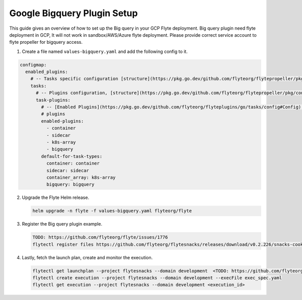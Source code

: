 .. _deployment-plugin-setup-gcp-bigquery:

Google Bigquery Plugin Setup
----------------------------

This guide gives an overview of how to set up the Big query in your GCP Flyte deployment. Big query plugin need flyte deployment in GCP, It will not work in sandbox/AWS/Azure flyte deployment. Please provide correct service account to flyte propeller for bigquery access.


1. Create a file named ``values-bigquery.yaml`` and add the following config to it.

.. code-block::

    configmap:
      enabled_plugins:
        # -- Tasks specific configuration [structure](https://pkg.go.dev/github.com/flyteorg/flytepropeller/pkg/controller/nodes/task/config#GetConfig)
        tasks:
          # -- Plugins configuration, [structure](https://pkg.go.dev/github.com/flyteorg/flytepropeller/pkg/controller/nodes/task/config#TaskPluginConfig)
          task-plugins:
            # -- [Enabled Plugins](https://pkg.go.dev/github.com/flyteorg/flyteplugins/go/tasks/config#Config). Enable sagemaker*, athena if you install the backend
            # plugins
            enabled-plugins:
              - container
              - sidecar
              - k8s-array
              - bigquery
            default-for-task-types:
              container: container
              sidecar: sidecar
              container_array: k8s-array
              bigquery: bigquery

2. Upgrade the Flyte Helm release.

   .. code-block:: bash

      helm upgrade -n flyte -f values-bigquery.yaml flyteorg/flyte

3. Register the Big query plugin example.

   .. code-block:: bash

      TODO: https://github.com/flyteorg/flyte/issues/1776
      flytectl register files https://github.com/flyteorg/flytesnacks/releases/download/v0.2.226/snacks-cookbook-integrations-gcp-bigquery.tar.gz --archive -p flytesnacks -d development

4. Lastly, fetch the launch plan, create and monitor the execution.

   .. code-block:: bash

      flytectl get launchplan --project flytesnacks --domain development  <TODO: https://github.com/flyteorg/flyte/issues/1776>  --latest --execFile exec_spec.yaml
      flytectl create execution --project flytesnacks --domain development --execFile exec_spec.yaml
      flytectl get execution --project flytesnacks --domain development <execution_id>
